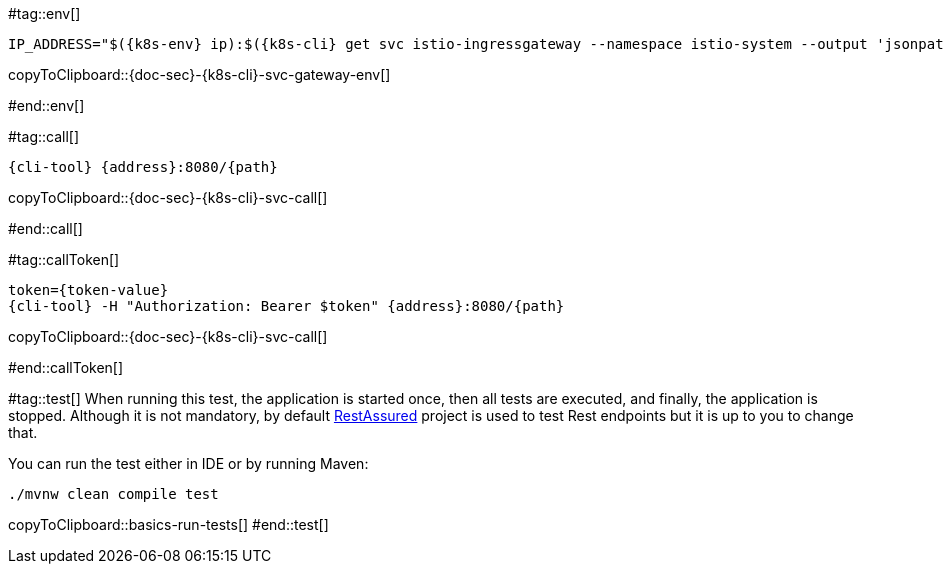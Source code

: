 [k8s-env='']
[k8s-cli='']
[doc-sec='']

#tag::env[]

[#{doc-sec}-{k8s-cli}-svc-gateway-env]
[source,bash,subs="+macros,+attributes"]
----
IP_ADDRESS="$({k8s-env} ip):$({k8s-cli} get svc istio-ingressgateway --namespace istio-system --output 'jsonpath={.spec.ports[?(@.port==80)].nodePort}')"
----
copyToClipboard::{doc-sec}-{k8s-cli}-svc-gateway-env[]

#end::env[]

#tag::call[]

[#{doc-sec}-{k8s-cli}-svc-call]
[source,bash,subs="+macros,+attributes"]
----
{cli-tool} {address}:8080/{path}
----

copyToClipboard::{doc-sec}-{k8s-cli}-svc-call[]

#end::call[]

#tag::callToken[]

[#{doc-sec}-{k8s-cli}-svc-call]
[source,bash,subs="+macros,+attributes"]
----
token={token-value}
{cli-tool} -H "Authorization: Bearer $token" {address}:8080/{path}
----
copyToClipboard::{doc-sec}-{k8s-cli}-svc-call[]

#end::callToken[]

#tag::test[]
When running this test, the application is started once, then all tests are executed, and finally, the application is stopped.
Although it is not mandatory, by default http://rest-assured.io/[RestAssured] project is used to test Rest endpoints but it is up to you to change that.

You can run the test either in IDE or by running Maven:

[#basics-run-tests]
[source,bash,subs="+macros,+attributes"]
----
./mvnw clean compile test
----
copyToClipboard::basics-run-tests[]
#end::test[]
